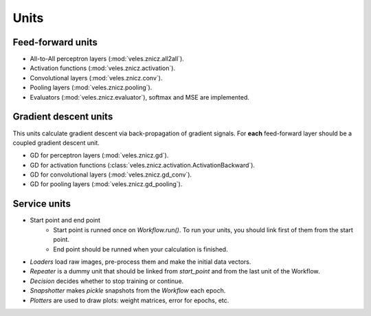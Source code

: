 Units
:::::

Feed-forward units
******************

* All-to-All perceptron layers (:mod:`veles.znicz.all2all`).
* Activation functions (:mod:`veles.znicz.activation`).
* Convolutional layers (:mod:`veles.znicz.conv`).
* Pooling layers (:mod:`veles.znicz.pooling`).
* Evaluators (:mod:`veles.znicz.evaluator`), softmax and MSE are implemented.


Gradient descent units
**********************

This units calculate gradient descent via back-propagation of gradient signals.
For **each** feed-forward layer should be a coupled gradient descent unit.

* GD for perceptron layers (:mod:`veles.znicz.gd`).
* GD for activation functions (:class:`veles.znicz.activation.ActivationBackward`).
* GD for convolutional layers (:mod:`veles.znicz.gd_conv`).
* GD for pooling layers (:mod:`veles.znicz.gd_pooling`).


Service units
*************

* Start point and end point
	* Start point is runned once on `Workflow.run()`. To run your units, you should link first of them from the start point.
	* End point should be runned when your calculation is finished.
* `Loaders` load raw images, pre-process them and make the initial data vectors.
* `Repeater` is a dummy unit that should be linked from `start_point` and from the last unit of the Workflow.
* `Decision` decides whether to stop training or continue.
* `Snapshotter` makes `pickle` snapshots from the `Workflow` each epoch.
* `Plotters` are used to draw plots: weight matrices, error for epochs, etc.
